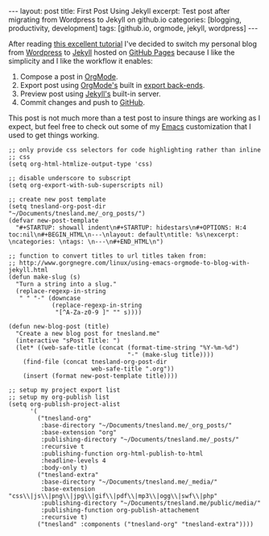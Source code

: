 #+STARTUP: showall indent
#+STARTUP: hidestars
#+OPTIONS: H:4 toc:nil
#+BEGIN_HTML
---
layout: post
title: First Post Using Jekyll
excerpt: Test post after migrating from Wordpress to Jekyll on github.io
categories: [blogging, productivity, development]
tags: [github.io, orgmode, jekyll, wordpress]
---
#+END_HTML

After reading [[http://http://joshualande.com/jekyll-github-pages-poole/][this excellent tutorial]] I've decided to switch my
personal blog from [[http://wordpress.org][Wordpress]] to [[http://jekyllrb.com/][Jekyll]] hosted on [[http://pages.github.com][GitHub Pages]] because
I like the simplicity and I like the workflow it enables:

1) Compose a post in [[http://orgmode.org][OrgMode]].
2) Export post using [[http://orgmode.org][OrgMode's]] built in [[http://orgmode.org/manual/Export-back_002dends.html][export back-ends]].
3) Preview post using [[http://jekyllrb.com/][Jekyll's]] built-in server.
4) Commit changes and push to [[http://github.com][GitHub]].

This post is not much more than a test post to insure things are
working as I expect, but feel free to check out some of my [[http://www.gnu.org/software/emacs/][Emacs]]
customization that I used to get things working.

#+BEGIN_SRC elisp :exports code :eval no
  ;; only provide css selectors for code highlighting rather than inline
  ;; css
  (setq org-html-htmlize-output-type 'css)

  ;; disable underscore to subscript
  (setq org-export-with-sub-superscripts nil)

  ;; create new post template
  (setq tnesland-org-post-dir
  "~/Documents/tnesland.me/_org_posts/")
  (defvar new-post-template
    "#+STARTUP: showall indent\n#+STARTUP: hidestars\n#+OPTIONS: H:4 toc:nil\n#+BEGIN_HTML\n---\nlayout: default\ntitle: %s\nexcerpt: \ncategories: \ntags: \n---\n#+END_HTML\n")

  ;; function to convert titles to url titles taken from:
  ;; http://www.gorgnegre.com/linux/using-emacs-orgmode-to-blog-with-jekyll.html
  (defun make-slug (s)
    "Turn a string into a slug."
    (replace-regexp-in-string
     " " "-" (downcase
              (replace-regexp-in-string
               "[^A-Za-z0-9 ]" "" s))))

  (defun new-blog-post (title)
    "Create a new blog post for tnesland.me"
    (interactive "sPost Title: ")
    (let* ((web-safe-title (concat (format-time-string "%Y-%m-%d")
                                   "-" (make-slug title))))
      (find-file (concat tnesland-org-post-dir
                         web-safe-title ".org"))
      (insert (format new-post-template title))))

  ;; setup my project export list
  ;; setup my org-publish list
  (setq org-publish-project-alist
        '(
          ("tnesland-org"
           :base-directory "~/Documents/tnesland.me/_org_posts/"
           :base-extension "org"
           :publishing-directory "~/Documents/tnesland.me/_posts/"
           :recursive t
           :publishing-function org-html-publish-to-html
           :headline-levels 4
           :body-only t)
          ("tnesland-extra"
           :base-directory "~/Documents/tnesland.me/_media/"
           :base-extension "css\\|js\\|png\\|jpg\\|gif\\|pdf\\|mp3\\|ogg\\|swf\\|php"
           :publishing-directory "~/Documents/tnesland.me/public/media/"
           :publishing-function org-publish-attachement
           :recursive t)
          ("tnesland" :components ("tnesland-org" "tnesland-extra"))))

#+END_SRC


